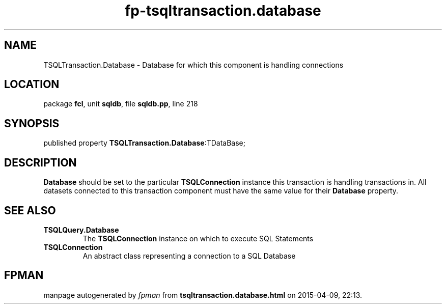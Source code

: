 .\" file autogenerated by fpman
.TH "fp-tsqltransaction.database" 3 "2014-03-14" "fpman" "Free Pascal Programmer's Manual"
.SH NAME
TSQLTransaction.Database - Database for which this component is handling connections
.SH LOCATION
package \fBfcl\fR, unit \fBsqldb\fR, file \fBsqldb.pp\fR, line 218
.SH SYNOPSIS
published property  \fBTSQLTransaction.Database\fR:TDataBase;
.SH DESCRIPTION
\fBDatabase\fR should be set to the particular \fBTSQLConnection\fR instance this transaction is handling transactions in. All datasets connected to this transaction component must have the same value for their \fBDatabase\fR property.


.SH SEE ALSO
.TP
.B TSQLQuery.Database
The \fBTSQLConnection\fR instance on which to execute SQL Statements
.TP
.B TSQLConnection
An abstract class representing a connection to a SQL Database

.SH FPMAN
manpage autogenerated by \fIfpman\fR from \fBtsqltransaction.database.html\fR on 2015-04-09, 22:13.

